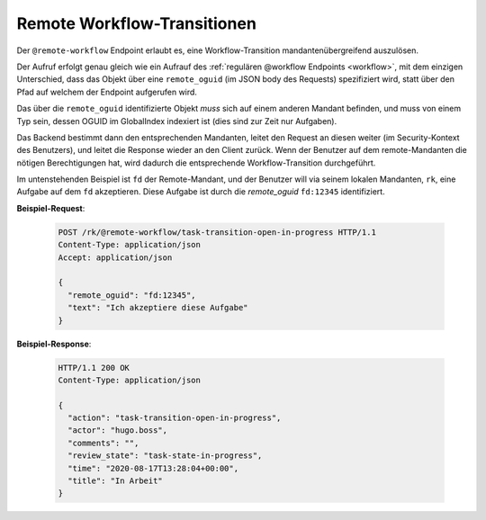 .. _remote_workflow:

Remote Workflow-Transitionen
============================

Der ``@remote-workflow`` Endpoint erlaubt es, eine Workflow-Transition mandantenübergreifend auszulösen.

Der Aufruf erfolgt genau gleich wie ein Aufrauf des :ref:`regulären @workflow Endpoints <workflow>`, mit dem einzigen Unterschied, dass das Objekt über eine ``remote_oguid`` (im JSON body des Requests) spezifiziert wird, statt über den Pfad auf welchem der Endpoint aufgerufen wird.

Das über die ``remote_oguid`` identifizierte Objekt *muss* sich auf einem anderen Mandant befinden, und muss von einem Typ sein, dessen OGUID im GlobalIndex indexiert ist (dies sind zur Zeit nur Aufgaben).

Das Backend bestimmt dann den entsprechenden Mandanten, leitet den Request an diesen weiter (im Security-Kontext des Benutzers), und leitet die Response wieder an den Client zurück. Wenn der Benutzer auf dem remote-Mandanten die nötigen Berechtigungen hat, wird dadurch die entsprechende Workflow-Transition durchgeführt.

Im untenstehenden Beispiel ist ``fd`` der Remote-Mandant, und der Benutzer will via seinem lokalen Mandanten, ``rk``, eine Aufgabe auf dem ``fd`` akzeptieren. Diese Aufgabe ist durch die *remote_oguid* ``fd:12345`` identifiziert.

**Beispiel-Request**:

   .. sourcecode:: http

       POST /rk/@remote-workflow/task-transition-open-in-progress HTTP/1.1
       Content-Type: application/json
       Accept: application/json

       {
         "remote_oguid": "fd:12345",
         "text": "Ich akzeptiere diese Aufgabe"
       }

**Beispiel-Response**:

   .. sourcecode:: http

      HTTP/1.1 200 OK
      Content-Type: application/json

      {
        "action": "task-transition-open-in-progress",
        "actor": "hugo.boss",
        "comments": "",
        "review_state": "task-state-in-progress",
        "time": "2020-08-17T13:28:04+00:00",
        "title": "In Arbeit"
      }
